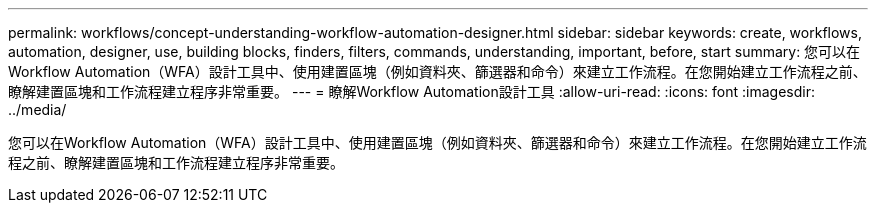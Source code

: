 ---
permalink: workflows/concept-understanding-workflow-automation-designer.html 
sidebar: sidebar 
keywords: create, workflows, automation, designer, use, building blocks, finders, filters, commands, understanding, important, before, start 
summary: 您可以在Workflow Automation（WFA）設計工具中、使用建置區塊（例如資料夾、篩選器和命令）來建立工作流程。在您開始建立工作流程之前、瞭解建置區塊和工作流程建立程序非常重要。 
---
= 瞭解Workflow Automation設計工具
:allow-uri-read: 
:icons: font
:imagesdir: ../media/


[role="lead"]
您可以在Workflow Automation（WFA）設計工具中、使用建置區塊（例如資料夾、篩選器和命令）來建立工作流程。在您開始建立工作流程之前、瞭解建置區塊和工作流程建立程序非常重要。
